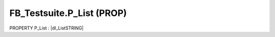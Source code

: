 .. first line of object.rst template
.. first line of pou-object.rst template
.. first line of prop-object.rst template
.. <% set key = ".fld-Testsuite.FB_Testsuite.P_List" %>
.. _`.fld-Testsuite.FB_Testsuite.P_List`:
.. <% merge "object.Defines" %>
.. <% endmerge  %>


.. _`FB_Testsuite.P_List`:

FB_Testsuite.P_List (PROP)
--------------------------

PROPERTY P_List : |dI_ListSTRING|

.. |dI_ListSTRING| replace:: :ref:`I_ListSTRING<I_ListSTRING>`

.. <% merge "object.Doc" %>

.. todo:: Please add documentation for property: FB_Testsuite.P_List

.. <% endmerge  %>

.. <% merge "object.iotbl" %>




.. <% endmerge  %>

.. last line of prop-object.rst template
.. last line of pou-object.rst template
.. last line of object.rst template



